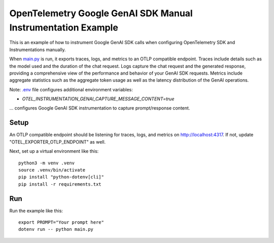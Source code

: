 OpenTelemetry Google GenAI SDK Manual Instrumentation Example
============================================

This is an example of how to instrument Google GenAI SDK calls when configuring
OpenTelemetry SDK and Instrumentations manually.

When `main.py <main.py>`_ is run, it exports traces, logs, and metrics to an OTLP
compatible endpoint. Traces include details such as the model used and the
duration of the chat request. Logs capture the chat request and the generated
response, providing a comprehensive view of the performance and behavior of
your GenAI SDK requests. Metrics include aggregate statistics such as the aggregate
token usage as well as the latency distribution of the GenAI operations.

Note: `.env <.env>`_ file configures additional environment variables:

- `OTEL_INSTRUMENTATION_GENAI_CAPTURE_MESSAGE_CONTENT=true`

... configures Google GenAI SDK instrumentation to capture prompt/response content.

Setup
-----

An OTLP compatible endpoint should be listening for traces, logs, and metrics on
http://localhost:4317. If not, update "OTEL_EXPORTER_OTLP_ENDPOINT" as well.

Next, set up a virtual environment like this:

::

    python3 -m venv .venv
    source .venv/bin/activate
    pip install "python-dotenv[cli]"
    pip install -r requirements.txt

Run
---

Run the example like this:

::

    export PROMPT="Your prompt here"
    dotenv run -- python main.py

